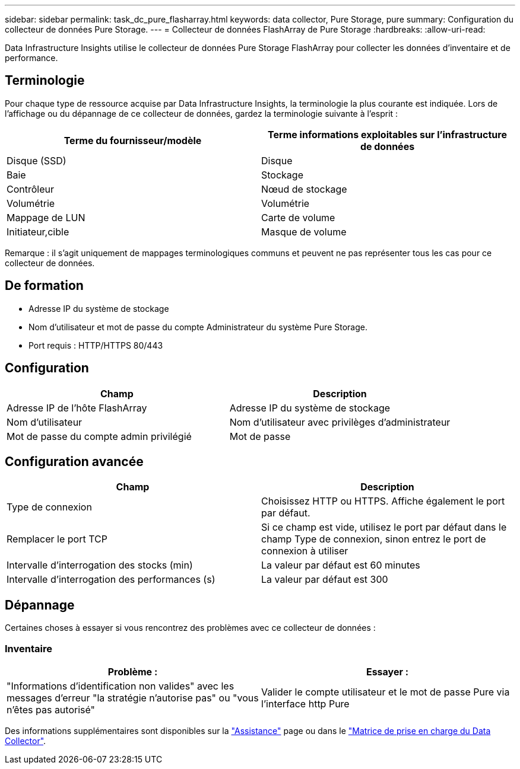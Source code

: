 ---
sidebar: sidebar 
permalink: task_dc_pure_flasharray.html 
keywords: data collector, Pure Storage, pure 
summary: Configuration du collecteur de données Pure Storage. 
---
= Collecteur de données FlashArray de Pure Storage
:hardbreaks:
:allow-uri-read: 


[role="lead"]
Data Infrastructure Insights utilise le collecteur de données Pure Storage FlashArray pour collecter les données d'inventaire et de performance.



== Terminologie

Pour chaque type de ressource acquise par Data Infrastructure Insights, la terminologie la plus courante est indiquée. Lors de l'affichage ou du dépannage de ce collecteur de données, gardez la terminologie suivante à l'esprit :

[cols="2*"]
|===
| Terme du fournisseur/modèle | Terme informations exploitables sur l'infrastructure de données 


| Disque (SSD) | Disque 


| Baie | Stockage 


| Contrôleur | Nœud de stockage 


| Volumétrie | Volumétrie 


| Mappage de LUN | Carte de volume 


| Initiateur,cible | Masque de volume 
|===
Remarque : il s'agit uniquement de mappages terminologiques communs et peuvent ne pas représenter tous les cas pour ce collecteur de données.



== De formation

* Adresse IP du système de stockage
* Nom d'utilisateur et mot de passe du compte Administrateur du système Pure Storage.
* Port requis : HTTP/HTTPS 80/443




== Configuration

[cols="2*"]
|===
| Champ | Description 


| Adresse IP de l'hôte FlashArray | Adresse IP du système de stockage 


| Nom d'utilisateur | Nom d'utilisateur avec privilèges d'administrateur 


| Mot de passe du compte admin privilégié | Mot de passe 
|===


== Configuration avancée

[cols="2*"]
|===
| Champ | Description 


| Type de connexion | Choisissez HTTP ou HTTPS. Affiche également le port par défaut. 


| Remplacer le port TCP | Si ce champ est vide, utilisez le port par défaut dans le champ Type de connexion, sinon entrez le port de connexion à utiliser 


| Intervalle d'interrogation des stocks (min) | La valeur par défaut est 60 minutes 


| Intervalle d'interrogation des performances (s) | La valeur par défaut est 300 
|===


== Dépannage

Certaines choses à essayer si vous rencontrez des problèmes avec ce collecteur de données :



=== Inventaire

[cols="2*"]
|===
| Problème : | Essayer : 


| "Informations d'identification non valides" avec les messages d'erreur "la stratégie n'autorise pas" ou "vous n'êtes pas autorisé" | Valider le compte utilisateur et le mot de passe Pure via l'interface http Pure 
|===
Des informations supplémentaires sont disponibles sur la link:concept_requesting_support.html["Assistance"] page ou dans le link:reference_data_collector_support_matrix.html["Matrice de prise en charge du Data Collector"].
